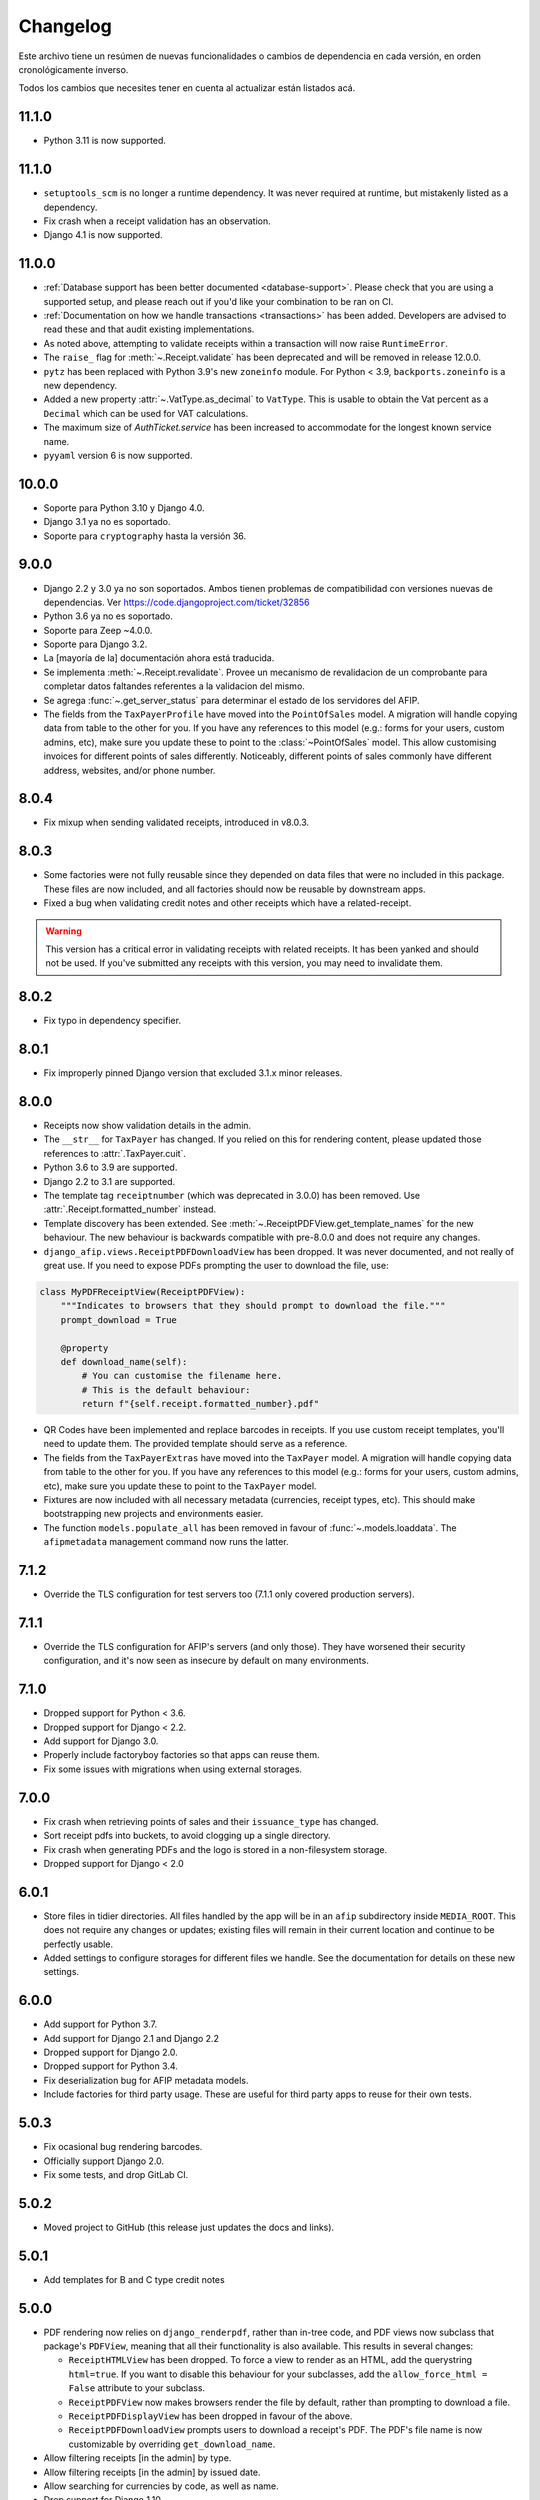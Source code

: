 Changelog
=========

Este archivo tiene un resúmen de nuevas funcionalidades o cambios de
dependencia en cada versión, en orden cronológicamente inverso.

Todos los cambios que necesites tener en cuenta al actualizar están listados
acá.

11.1.0
------

- Python 3.11 is now supported.

11.1.0
------

- ``setuptools_scm`` is no longer a runtime dependency. It was never required
  at runtime, but mistakenly listed as a dependency.
- Fix crash when a receipt validation has an observation.
- Django 4.1 is now supported.

11.0.0
------

- :ref:`Database support has been better documented <database-support>`. Please
  check that you are using a supported setup, and please reach out if you'd
  like your combination to be ran on CI.
- :ref:`Documentation on how we handle transactions <transactions>` has been
  added. Developers are advised to read these and that audit existing
  implementations.
- As noted above, attempting to validate receipts within a transaction will now
  raise ``RuntimeError``.
- The ``raise_`` flag for :meth:`~.Receipt.validate` has been deprecated and
  will be removed in release 12.0.0.
- ``pytz`` has been replaced with Python 3.9's new ``zoneinfo`` module. For
  Python < 3.9, ``backports.zoneinfo`` is a new dependency.
- Added a new property :attr:`~.VatType.as_decimal` to ``VatType``. This is usable to
  obtain the Vat percent as a ``Decimal`` which can be used for VAT calculations.
- The maximum size of `AuthTicket.service` has been increased to accommodate for
  the longest known service name.
- ``pyyaml`` version 6 is now supported.

10.0.0
-----

* Soporte para Python 3.10 y Django 4.0.
* Django 3.1 ya no es soportado.
* Soporte para ``cryptography`` hasta la versión 36.

9.0.0
-----

* Django 2.2 y 3.0 ya no son soportados. Ambos tienen problemas de
  compatibilidad con versiones nuevas de dependencias.
  Ver https://code.djangoproject.com/ticket/32856
* Python 3.6 ya no es soportado.
* Soporte para Zeep ~4.0.0.
* Soporte para Django 3.2.
* La [mayoría de la] documentación ahora está traducida.
* Se implementa :meth:`~.Receipt.revalidate`. Provee un mecanismo de revalidacion
  de un comprobante para completar datos faltandes referentes a la validacion del mismo.
* Se agrega :func:`~.get_server_status` para determinar el estado de los
  servidores del AFIP.
* The fields from the ``TaxPayerProfile`` have moved into the ``PointOfSales``
  model. A migration will handle copying data from table to the other for you.
  If you have any references to this model (e.g.: forms for your users, custom
  admins, etc), make sure you update these to point to the
  :class:`~PointOfSales` model.
  This allow customising invoices for different points of sales differently.
  Noticeably, different points of sales commonly have different address,
  websites, and/or phone number.

8.0.4
-----

* Fix mixup when sending validated receipts, introduced in v8.0.3.

8.0.3
-----

* Some factories were not fully reusable since they depended on data files that
  were no included in this package. These files are now included, and all
  factories should now be reusable by downstream apps.
* Fixed a bug when validating credit notes and other receipts which have a
  related-receipt.

.. warning::

    This version has a critical error in validating receipts with related
    receipts. It has been yanked and should not be used. If you've submitted
    any receipts with this version, you may need to invalidate them.

8.0.2
-----

* Fix typo in dependency specifier.

8.0.1
-----

* Fix improperly pinned Django version that excluded 3.1.x minor releases.

8.0.0
-----
* Receipts now show validation details in the admin.
* The ``__str__`` for ``TaxPayer`` has changed. If you relied on this for rendering
  content, please updated those references to :attr:`.TaxPayer.cuit`.
* Python 3.6 to 3.9 are supported.
* Django 2.2 to 3.1 are supported.
* The template tag ``receiptnumber`` (which was deprecated in 3.0.0) has been removed.
  Use :attr:`.Receipt.formatted_number` instead.
* Template discovery has been extended. See :meth:`~.ReceiptPDFView.get_template_names`
  for the new behaviour.
  The new behaviour is backwards compatible with pre-8.0.0 and does not require any
  changes.
* ``django_afip.views.ReceiptPDFDownloadView`` has been dropped. It was never
  documented, and not really of great use. If you need to expose PDFs prompting the
  user to download the file, use:

.. code:: python

    class MyPDFReceiptView(ReceiptPDFView):
        """Indicates to browsers that they should prompt to download the file."""
        prompt_download = True

        @property
        def download_name(self):
            # You can customise the filename here.
            # This is the default behaviour:
            return f"{self.receipt.formatted_number}.pdf"

* QR Codes have been implemented and replace barcodes in receipts. If you use
  custom receipt templates, you'll need to update them. The provided template
  should serve as a reference.
* The fields from the ``TaxPayerExtras`` have moved into the ``TaxPayer``
  model. A migration will handle copying data from table to the other for you.
  If you have any references to this model (e.g.: forms for your users, custom
  admins, etc), make sure you update these to point to the ``TaxPayer`` model.
* Fixtures are now included with all necessary metadata (currencies, receipt
  types, etc). This should make bootstrapping new projects and environments
  easier.
* The function ``models.populate_all`` has been removed in favour of
  :func:`~.models.loaddata`. The ``afipmetadata`` management command now runs
  the latter.

7.1.2
-----
* Override the TLS configuration for test servers too (7.1.1 only covered
  production servers).

7.1.1
-----
* Override the TLS configuration for AFIP's servers (and only those). They have
  worsened their security configuration, and it's now seen as insecure by
  default on many environments.

7.1.0
-----
* Dropped support for Python < 3.6.
* Dropped support for Django < 2.2.
* Add support for Django 3.0.
* Properly include factoryboy factories so that apps can reuse them.
* Fix some issues with migrations when using external storages.

7.0.0
-----
* Fix crash when retrieving points of sales and their ``issuance_type`` has
  changed.
* Sort receipt pdfs into buckets, to avoid clogging up a single
  directory.
* Fix crash when generating PDFs and the logo is stored in a non-filesystem
  storage.
* Dropped support for Django < 2.0

6.0.1
-----

* Store files in tidier directories. All files handled by the app will be in an
  ``afip`` subdirectory inside ``MEDIA_ROOT``. This does not require any
  changes or updates; existing files will remain in their current location and
  continue to be perfectly usable.
* Added settings to configure storages for different files we handle. See the
  documentation for details on these new settings.

6.0.0
-----

* Add support for Python 3.7.
* Add support for Django 2.1 and Django 2.2
* Dropped support for Django 2.0.
* Dropped support for Python 3.4.
* Fix deserialization bug for AFIP metadata models.
* Include factories for third party usage. These are useful for third party
  apps to reuse for their own tests.

5.0.3
-----

* Fix ocasional bug rendering barcodes.
* Officially support Django 2.0.
* Fix some tests, and drop GitLab CI.

5.0.2
-----
* Moved project to GitHub (this release just updates the docs and links).

5.0.1
-----
* Add templates for B and C type credit notes

5.0.0
-----
* PDF rendering now relies on ``django_renderpdf``, rather than in-tree code,
  and PDF views now subclass that package's ``PDFView``, meaning that all their
  functionality is also available. This results in several changes:

  * ``ReceiptHTMLView`` has been dropped. To force a view to render as an HTML,
    add the querystring ``html=true``. If you want to disable this behaviour
    for your subclasses, add the ``allow_force_html = False`` attribute to your
    subclass.
  * ``ReceiptPDFView`` now makes browsers render the file by default, rather
    than prompting to download a file.
  * ``ReceiptPDFDisplayView`` has been dropped in favour of the above.
  * ``ReceiptPDFDownloadView`` prompts users to download a receipt's PDF. The
    PDF's file name is now customizable by overriding ``get_download_name``.
* Allow filtering receipts [in the admin] by type.
* Allow filtering receipts [in the admin] by issued date.
* Allow searching for currencies by code, as well as name.
* Drop support for Django 1.10.

4.1.7
-----
* Replace pybarcode with python-barcode, which is a fork of the former
  currently being maintained (we no longer depend on --pre releases).

4.1.6
-----
* Fix failing tests due to refactor introduced in 4.1.5.

4.1.5
-----
* The Receipt admin now includes links to each Receipt's PDF.
* Enable editing ``related_receipts`` as auto-complete fields (Django >= 2.0
  only).

4.1.4
-----
* Fix stylesheets for PDFs failing to load on non-filesystem storages.

4.1.3
-----
* Fix issues reading keys and certificates from non-filesystem storages.

4.1.2
-----
* Fix some issues rendering PDFs when not using the default static files app.

4.1.1
-----
* Fix service dates (``None``) being shown for product-only receipts.

4.1.0
-----
* All migrations have been squashed. Please upgrade to 4.0.0 before upgrading
  further. See the docs for details.
* Support for adding custom logos to printable receipts has been added. See the
  new ``TaxPayerExtras`` class for details.

4.0.0
-----
* The ``ReceiptPDF.save_pdf_to`` method has been removed.
* The ``active_since`` field has been moved from ``TaxPayerProfile`` to
  ``TaxPayer``.
* Invoices in the admin will show a small asterisk if their value in the
  original currency doesn't match their value in ARS.
* The ``ReceiptPDF`` class now has a new ``client_vat_condition`` field. Newly
  created instances must define this non-nullable field.
* ``ReceiptPDF`` instances will now auto-generate the PDF file when they are
  saved if the receipt has been validated. Note that they are only generated
  ONCE, and regeneration must be done manually.
* Added a new ``ReceiptPDFDisplayView``, that shows a PDF without prompting
  users to download it.
* Only minimal dependencies are now specified, rather that pinned versions
  (this should avoid silly conflicts with other libraries requiring newer
  versions).
* ``ReceiptEntry.vat`` is now blankable, making forms and admins less
  confusing.
* Remove old monkey-patching code for the ``ssl`` module. This no longer seems
  to be necessary.
* Fix issues displaying static files in receipts when not running in
  development mode.
* ``ReceiptPDF.client_address`` can now be blank, given that this field may be
  absent for certain receipt types.
* Added ``total_vat`` and ``total_tax`` properties to ``Receipt``. This should
  be pretty self-explanatory.

3.3.0
-----
* The ``ReceiptPDF.save_pdf_to`` method has been deprecated and will be removed
  in 4.0.0.
* VAT conditions in models are now limited to know types -- this should very
  much help create UIs and forms. If you come across a missing VAT condition,
  please open an issue for it.
* Improved the documentation surrounding PDF generation.

3.2.1
-----
* Use CAE expirations for receipt barcodes, not receipt expiration. This is the
  behaviour follows by AFIP's own generators, even though the spec doesn't
  explicitly state this.

3.2.0
-----
* New runtime dependency: pyBarcode>=0.8b1.
* The receipt class now has a ``is_validated`` property to check if a single
  instance has been validated.
* All internal errors now raise ``DjangoAfipException`` or a subclass of it.
* Add barcodes to receipt PDFs (AFIP 1702/04).
* TaxPayer certs are now blankable, which should improve admin usability, as
  well as make forms for new TaxPayers friendlier. You might need to check your
  forms if users are expected to always provide a certificate.
* Certificate expiration dates are now stored (via a pre-save hook) and exposed
  by the ``TaxPayer`` model. This should also make it impossible to upload
  garbage instead of a proper certificate file.

3.1.0
-----
* Receipt entries are now shown in the Receipts admin.
* Fix receipt entries being mis-rendered (missing quantity) in PDFs.
* Allow generating PDFs for receipts via the admin.
* Use PES (ARS) as a default currency for Receipts (only if metadata is
  present), and '1' as a currency quote.
* Customized admins are now included for a few more models.

3.0.0
-----
* The entire ``ReceiptBatch`` model has been dropped, along with
  ``Validation``. Receipts are now validated via Receipt querysets, eg:
  ``Receipt.objects.filter(...).validate()``. The existing
  ``ReceiptValidation`` objects remain unchanged.
* Validation of Receipts can now be done in a single action via the ``Receipt``
  admin.
* ``Receipt`` instances have a new ``validate()`` method to validate that
  single receipt.
* The ``receiptnumber`` tag is now deprecated. Use ``Receipt.formatted_number``
  instead.

2.7.0
-----

* Drop support for Django 1.9, support Django 1.11.
* The default ordering of ``Receipt`` instances has now changed, both via
  querysets and in the admin.
* The total amount for receipts is not shown in ARS.
* CI now run tests with all supported Python and Django versions.
* This version has experimental Django 2.0 support.
* Include a new ReceiptPDF admin.
* All exceptions now inherit from ``DjangoAfipException``.

2.6.1
-----

* Language settings of downstream apps should no longer generate bogus
  migrations for ``django-afip``.

2.6.0
-----

* It is now possible to generate keys and CSRs for taxpayers, both
  programmatically, and via the admin.
* The ``AuthTicket.authorize`` method no longer takes a ``save`` argument.
  Authorized tickets are now always immediately saved.
* Add a missing migration.

2.5.1
-----

* Fix an error validating receipts with not VAT or Tax.

2.5.0
-----

* We now rely on ``zeep``, rather ``suds``, update your dependencies
  accordingly.

2.4.0
-----

* Raise ``CertificateExpired``, ``UntrustedCertificate`` or
  ``AuthenticationError`` when attempting an authentication fail.
* The field ``ReceiptEntry.amount`` has been renamed to ``quantity``.
* Add a links to documentation on where to obtain the AFIP WS certificates.
* Introduce this changelog.

2.3.1
-----
* Fix inconsistencies in the return type for ``ReceiptBatch.validate()``.
* Fix bad file names in PDF views.

v2.3.0
------
* Switched from ``suds-py3`` to ``suds-redux``. This should make installation a
  lot easier, since the latter is available on PyPI.

v2.2.1
------
* Fix a crash when fetching more than one point of sale.

v2.2.0
------
* Add support for Django 1.10.
* The ``profile`` parameter has been dropped from the
  ``ReceiptPDF.create_for_receipt`` method.
* Use PyOpenSSL to sign authentication tickets.
* Dropped runtime dependency: The ``openssl`` binary is no longer required.
* Added runtime dependency: ``pyOpenSSL``.

v2.1.2
------
* The package version is not exposed via ``django_afip.__version__``
* Lots of documentation improvements!
* Improve handling of some errors returned by AFIP's WS when using invalid
  credentials.

v2.1.1
------
* Work around PyPI issues which resulted in failed deployments.

v2.1.0
------
* Each ``ReceiptEntry`` can now have a VAT attached to it.
* Add a missing migration.
* Each ``TaxPayer`` instance now has an ``is_sandboxed`` flag. Sandboxes and
  non-sandboxed users can now coexist. This flag should be updated to the
  current value of ``settings.AFIP_DEBUG``. This setting had been dropped and
  will no longer be used.
* Include a management command ``afipmetadata``, to fetch all metadata from
  AFIP's WS.
* Make the ssl monkey-patching as least invasive as possible.
* Improve error handling for ``openssl``  calls.
* Add a new template tag ``format_cuit``, which can be used to format numbers
  as CUITs.

v2.0.3
------
* Save PDF receipts into a ``receipts`` directory inside the media directory.

v2.0.2
------
* Only allow one ``TaxPayerProfile`` per ``TaxPayer``.

v2.0.1
------
* Tidy up exception handling and corner cases for PDF generation.

v2.0.0
------
* Only allow a single ``ReceiptPDF`` instance per ``Receipt``.
* Failed receipt validations no longer raise an exception, but rather return a
  list of errors (since this handles partial validations better).
* Lots of improvements to unit tests and error checking.
